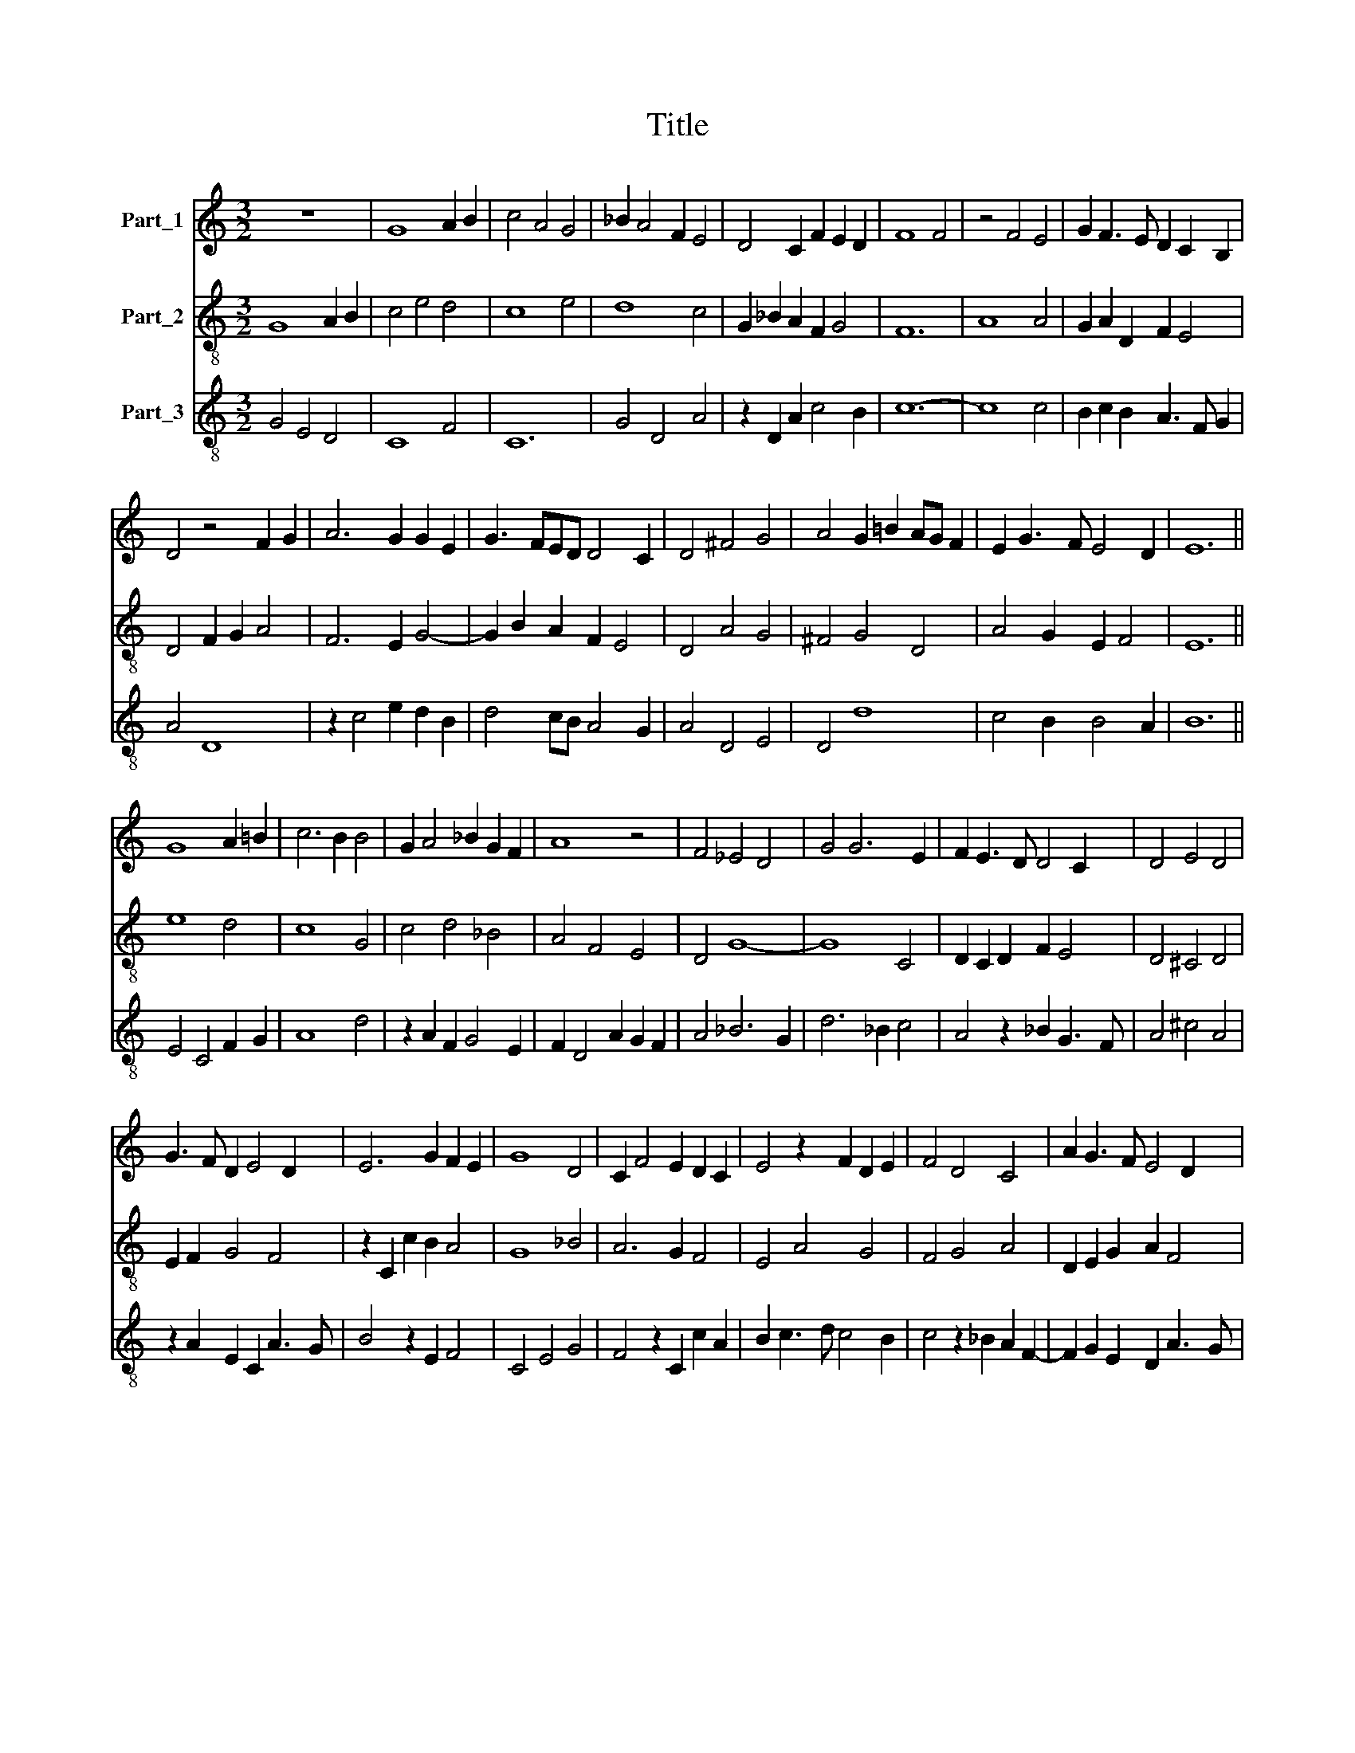X:1
T:Title
%%score 1 2 3
L:1/8
M:3/2
K:C
V:1 treble nm="Part_1"
V:2 treble-8 nm="Part_2"
V:3 treble-8 nm="Part_3"
V:1
 z12 | G8 A2 B2 | c4 A4 G4 | _B2 A4 F2 E4 | D4 C2 F2 E2 D2 | F8 F4 | z4 F4 E4 | G2 F3 E D2 C2 B,2 | %8
 D4 z4 F2 G2 | A6 G2 G2 E2 | G3 FED D4 C2 | D4 ^F4 G4 | A4 G2 =B2 AG F2 | E2 G3 F E4 D2 | E12 || %15
 G8 A2 =B2 | c6 B2 B4 | G2 A4 _B2 G2 F2 | A8 z4 | F4 _E4 D4 | G4 G6 E2 | F2 E3 D D4 C2 | D4 E4 D4 | %23
 G3 F D2 E4 D2 | E6 G2 F2 E2 | G8 D4 | C2 F4 E2 D2 C2 | E4 z2 F2 D2 E2 | F4 D4 C4 | A2 G3 F E4 D2 | %30
 E12 |] %31
V:2
 G8 A2 B2 | c4 e4 d4 | c8 e4 | d8 c4 | G2 _B2 A2 F2 G4 | F12 | A8 A4 | G2 A2 D2 F2 E4 | %8
 D4 F2 G2 A4 | F6 E2 G4- | G2 B2 A2 F2 E4 | D4 A4 G4 | ^F4 G4 D4 | A4 G2 E2 F4 | E12 || e8 d4 | %16
 c8 G4 | c4 d4 _B4 | A4 F4 E4 | D4 G8- | G8 C4 | D2 C2 D2 F2 E4 | D4 ^C4 D4 | E2 F2 G4 F4 | %24
 z2 C2 c2 B2 A4 | G8 _B4 | A6 G2 F4 | E4 A4 G4 | F4 G4 A4 | D2 E2 G2 A2 F4 | E12 |] %31
V:3
 G4 E4 D4 | C8 F4 | C12 | G4 D4 A4 | z2 D2 A2 c4 B2 | c12- | c8 c4 | B2 c2 B2 A3 F G2 | A4 D8 | %9
 z2 c4 e2 d2 B2 | d4 cB A4 G2 | A4 D4 E4 | D4 d8 | c4 B2 B4 A2 | B12 || E4 C4 F2 G2 | A8 d4 | %17
 z2 A2 F2 G4 E2 | F2 D4 A2 G2 F2 | A4 _B6 G2 | d6 _B2 c4 | A4 z2 _B2 G3 F | A4 ^c4 A4 | %23
 z2 A2 E2 C2 A3 G | B4 z2 E2 F4 | C4 E4 G4 | F4 z2 C2 c2 A2 | B2 c3 d c4 B2 | c4 z2 _B2 A2 F2- | %29
 F2 G2 E2 D2 A3 G | B12 |] %31

